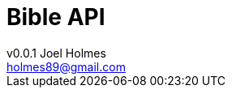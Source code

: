 = Bible API
v0.0.1 Joel Holmes <holmes89@gmail.com>;
:doctype: book
:icons: font
:source-highlighter: highlightjs
:toc: left